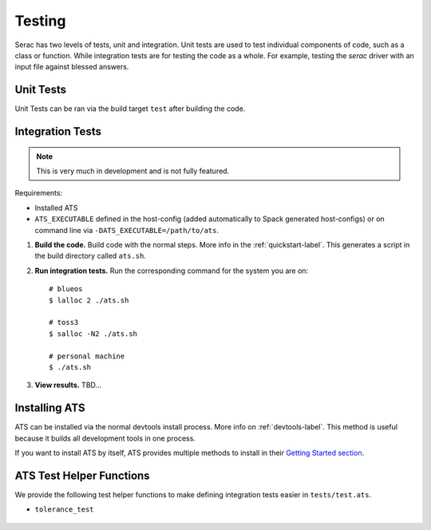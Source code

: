 .. ## Copyright (c) 2019-2021, Lawrence Livermore National Security, LLC and
.. ## other Serac Project Developers. See the top-level COPYRIGHT file for details.
.. ##
.. ## SPDX-License-Identifier: (BSD-3-Clause)

.. _testing-label:

=======
Testing
=======

Serac has two levels of tests, unit and integration. Unit tests are used to test
individual components of code, such as a class or function.  While integration tests
are for testing the code as a whole. For example, testing the `serac` driver with
an input file against blessed answers.

Unit Tests
----------

Unit Tests can be ran via the build target ``test`` after building the code.


Integration Tests
-----------------

.. note::
  This is very much in development and is not fully featured.

Requirements:

* Installed ATS
* ``ATS_EXECUTABLE`` defined in the host-config (added automatically to
  Spack generated host-configs) or on 
  command line via ``-DATS_EXECUTABLE=/path/to/ats``.

#. **Build the code.**
   Build code with the normal steps. More info in the :ref:`quickstart-label`.
   This generates a script in the build directory called ``ats.sh``.

#. **Run integration tests.**
   Run the corresponding command for the system you are on::

     # blueos
     $ lalloc 2 ./ats.sh
     
     # toss3
     $ salloc -N2 ./ats.sh
     
     # personal machine
     $ ./ats.sh

#. **View results.**
   TBD...


Installing ATS
--------------

ATS can be installed via the normal devtools install process.
More info on :ref:`devtools-label`. This method is useful because it
builds all development tools in one process.

If you want to install ATS by itself, ATS provides multiple methods to install in
their `Getting Started section <https://github.com/LLNL/ATS#getting-started>`_.


ATS Test Helper Functions
-------------------------

We provide the following test helper functions to make defining integration tests
easier in ``tests/test.ats``.

* ``tolerance_test``

   .. literalinclude:: ../../../../tests/integration/test.ats
      :start-after: _serac_tolerance_test_start
      :end-before: _serac_tolerance_test_end
      :language: text
      :dedent: 4
